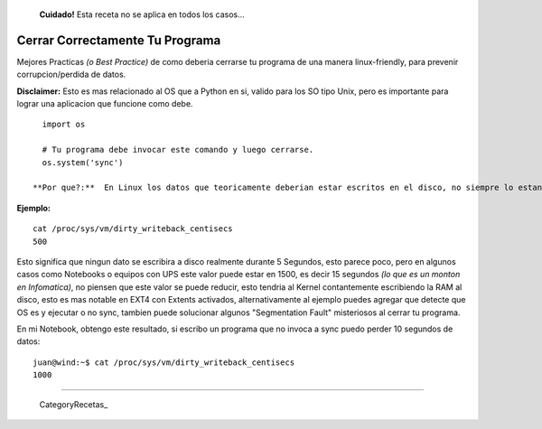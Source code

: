 
  **Cuidado!** Esta receta no se aplica en todos los casos...

Cerrar Correctamente Tu Programa
================================

Mejores Practicas *(o Best Practice)* de como deberia cerrarse tu programa de una manera linux-friendly, para prevenir corrupcion/perdida de datos.

**Disclaimer:** Esto es mas relacionado al OS que a Python en si, valido para los SO tipo Unix, pero es importante para lograr una aplicacion que funcione como debe.

::

   import os

   # Tu programa debe invocar este comando y luego cerrarse.
   os.system('sync')

 **Por que?:**  En Linux los datos que teoricamente deberian estar escritos en el disco, no siempre lo estan en la realidad, por un periodo de tiempo variable de unos segundos podrian mantenerse en RAM, el tiempo en segundos varia segun las configuraciones del Kernel.

**Ejemplo:**

::

   cat /proc/sys/vm/dirty_writeback_centisecs
   500

Esto significa que ningun dato se escribira a disco realmente durante 5 Segundos, esto parece poco, pero en algunos casos como Notebooks o equipos con UPS este valor puede estar en 1500, es decir 15 segundos *(lo que es un monton en Infomatica)*, no piensen que este valor se puede reducir, esto tendria al Kernel contantemente escribiendo la RAM al disco,  esto es mas notable en EXT4 con Extents activados, alternativamente al ejemplo puedes agregar que detecte que OS es y ejecutar o no sync, tambien puede solucionar algunos "Segmentation Fault" misteriosos al cerrar tu programa.

En mi Notebook, obtengo este resultado, si escribo un programa que no invoca a sync puedo perder 10 segundos de datos:

::

   juan@wind:~$ cat /proc/sys/vm/dirty_writeback_centisecs
   1000

-------------------------



  CategoryRecetas_

